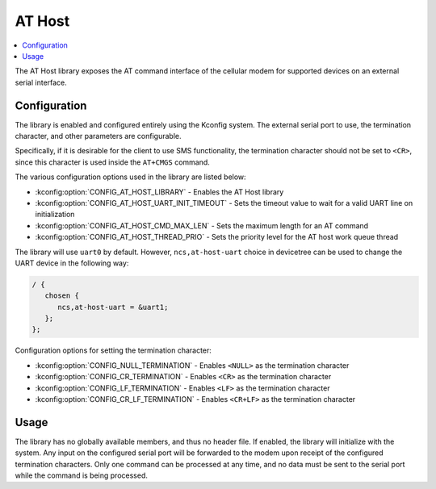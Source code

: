 ﻿.. _lib_at_host:

AT Host
#######

.. contents::
   :local:
   :depth: 2

The AT Host library exposes the AT command interface of the cellular modem for supported devices on an external serial interface.

Configuration
*************

The library is enabled and configured entirely using the Kconfig system.
The external serial port to use, the termination character, and other parameters are configurable.

Specifically, if it is desirable for the client to use SMS functionality, the termination character should not be set to ``<CR>``, since this character is used inside the ``AT+CMGS`` command.

The various configuration options used in the library are listed below:

* :kconfig:option:`CONFIG_AT_HOST_LIBRARY` - Enables the AT Host library
* :kconfig:option:`CONFIG_AT_HOST_UART_INIT_TIMEOUT` - Sets the timeout value to wait for a valid UART line on initialization
* :kconfig:option:`CONFIG_AT_HOST_CMD_MAX_LEN` - Sets the maximum length for an AT command
* :kconfig:option:`CONFIG_AT_HOST_THREAD_PRIO` - Sets the priority level for the AT host work queue thread

The library will use ``uart0`` by default.
However, ``ncs,at-host-uart`` choice in devicetree can be used to change the UART device in the following way:

.. code-block:: devicetree

   / {
      chosen {
         ncs,at-host-uart = &uart1;
      };
   };

Configuration options for setting the termination character:

* :kconfig:option:`CONFIG_NULL_TERMINATION` - Enables ``<NULL>`` as the termination character
* :kconfig:option:`CONFIG_CR_TERMINATION` - Enables ``<CR>`` as the termination character
* :kconfig:option:`CONFIG_LF_TERMINATION` - Enables ``<LF>`` as the termination character
* :kconfig:option:`CONFIG_CR_LF_TERMINATION` - Enables ``<CR+LF>`` as the termination character

Usage
*****

The library has no globally available members, and thus no header file.
If enabled, the library will initialize with the system.
Any input on the configured serial port will be forwarded to the modem upon receipt of the configured termination characters.
Only one command can be processed at any time, and no data must be sent to the serial port while the command is being processed.

